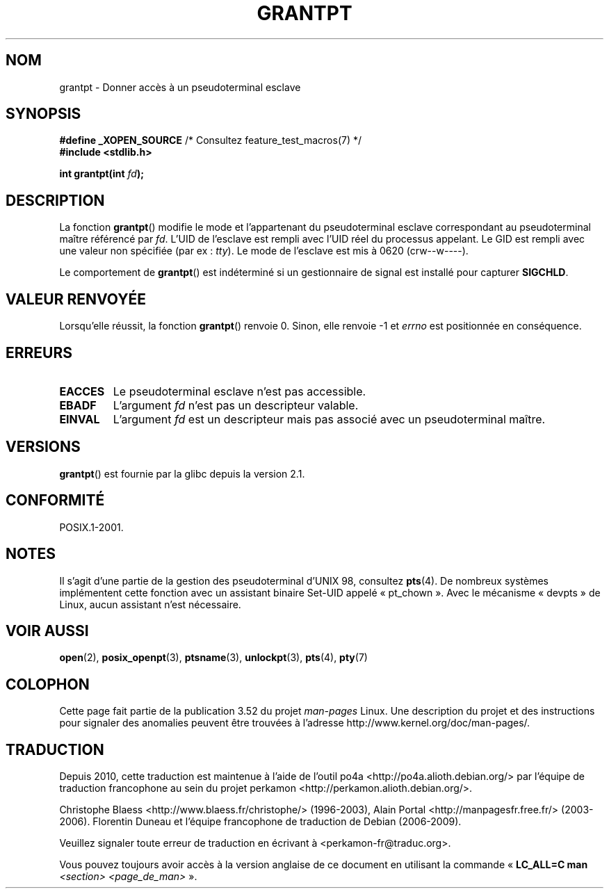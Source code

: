 .\" %%%LICENSE_START(PUBLIC_DOMAIN)
.\" This page is in the public domain. - aeb
.\" %%%LICENSE_END
.\"
.\"*******************************************************************
.\"
.\" This file was generated with po4a. Translate the source file.
.\"
.\"*******************************************************************
.TH GRANTPT 3 "14 juin 2008" GNU "Manuel du programmeur Linux"
.SH NOM
grantpt \- Donner accès à un pseudoterminal esclave
.SH SYNOPSIS
.nf
\fB#define _XOPEN_SOURCE\fP       /* Consultez feature_test_macros(7) */
.br
\fB#include <stdlib.h>\fP
.sp
\fBint grantpt(int \fP\fIfd\fP\fB);\fP
.fi
.SH DESCRIPTION
La fonction \fBgrantpt\fP() modifie le mode et l'appartenant du pseudoterminal
esclave correspondant au pseudoterminal maître référencé par \fIfd\fP. L'UID de
l'esclave est rempli avec l'UID réel du processus appelant. Le GID est
rempli avec une valeur non spécifiée (par ex\ : \fItty\fP). Le mode de
l'esclave est mis à 0620 (crw\-\-w\-\-\-\-).
.PP
Le comportement de \fBgrantpt\fP() est indéterminé si un gestionnaire de signal
est installé pour capturer \fBSIGCHLD\fP.
.SH "VALEUR RENVOYÉE"
Lorsqu'elle réussit, la fonction \fBgrantpt\fP() renvoie 0. Sinon, elle renvoie
\-1 et \fIerrno\fP est positionnée en conséquence.
.SH ERREURS
.TP 
\fBEACCES\fP
Le pseudoterminal esclave n'est pas accessible.
.TP 
\fBEBADF\fP
L'argument \fIfd\fP n'est pas un descripteur valable.
.TP 
\fBEINVAL\fP
L'argument \fIfd\fP est un descripteur mais pas associé avec un pseudoterminal
maître.
.SH VERSIONS
\fBgrantpt\fP() est fournie par la glibc depuis la version\ 2.1.
.SH CONFORMITÉ
POSIX.1\-2001.
.SH NOTES
Il s'agit d'une partie de la gestion des pseudoterminal d'UNIX\ 98, consultez
\fBpts\fP(4). De nombreux systèmes implémentent cette fonction avec un
assistant binaire Set\-UID appelé «\ pt_chown\ ». Avec le mécanisme «\ devpts\ » de Linux, aucun assistant n'est nécessaire.
.SH "VOIR AUSSI"
\fBopen\fP(2), \fBposix_openpt\fP(3), \fBptsname\fP(3), \fBunlockpt\fP(3), \fBpts\fP(4),
\fBpty\fP(7)
.SH COLOPHON
Cette page fait partie de la publication 3.52 du projet \fIman\-pages\fP
Linux. Une description du projet et des instructions pour signaler des
anomalies peuvent être trouvées à l'adresse
\%http://www.kernel.org/doc/man\-pages/.
.SH TRADUCTION
Depuis 2010, cette traduction est maintenue à l'aide de l'outil
po4a <http://po4a.alioth.debian.org/> par l'équipe de
traduction francophone au sein du projet perkamon
<http://perkamon.alioth.debian.org/>.
.PP
Christophe Blaess <http://www.blaess.fr/christophe/> (1996-2003),
Alain Portal <http://manpagesfr.free.fr/> (2003-2006).
Florentin Duneau et l'équipe francophone de traduction de Debian\ (2006-2009).
.PP
Veuillez signaler toute erreur de traduction en écrivant à
<perkamon\-fr@traduc.org>.
.PP
Vous pouvez toujours avoir accès à la version anglaise de ce document en
utilisant la commande
«\ \fBLC_ALL=C\ man\fR \fI<section>\fR\ \fI<page_de_man>\fR\ ».
